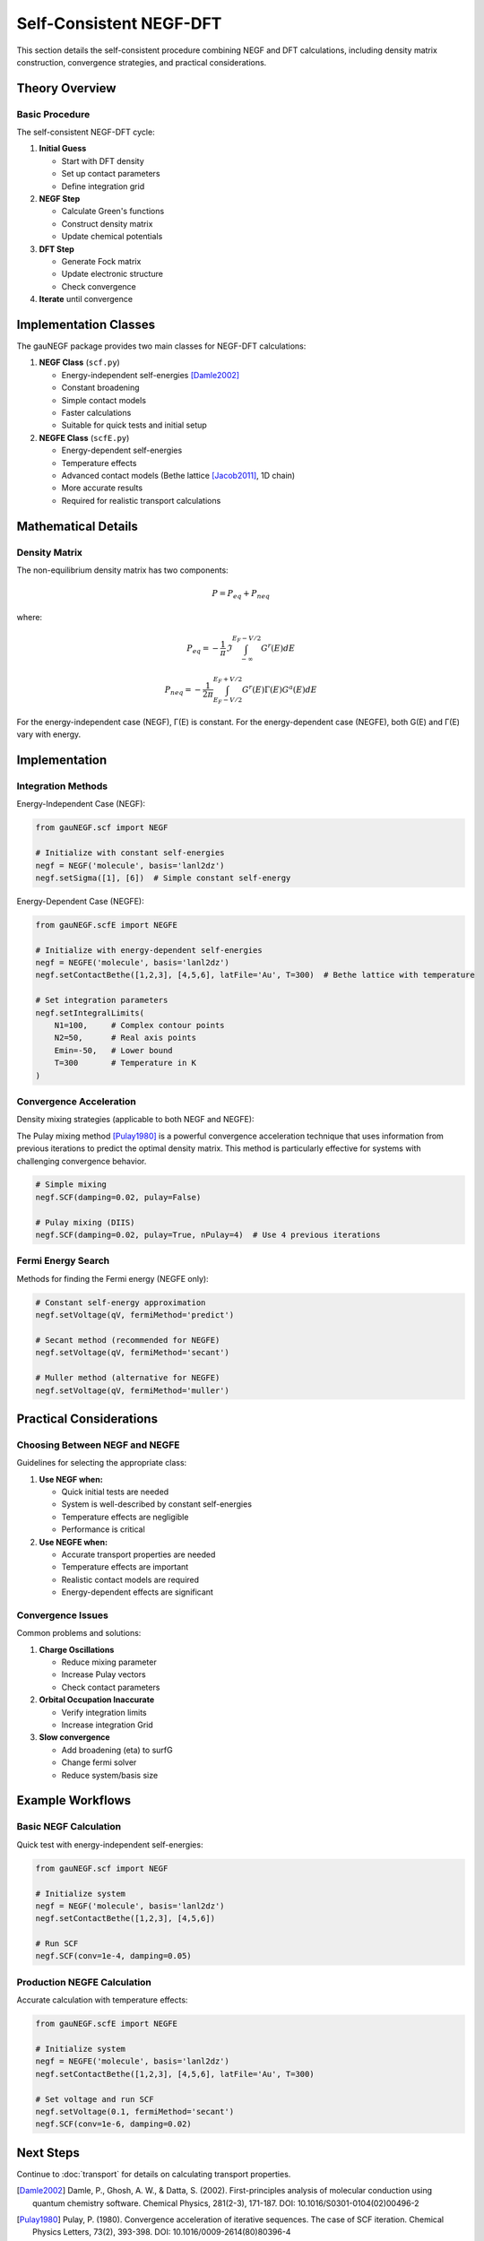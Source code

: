 Self-Consistent NEGF-DFT
=====================

This section details the self-consistent procedure combining NEGF and DFT calculations, including density matrix construction, convergence strategies, and practical considerations.

Theory Overview
-------------

Basic Procedure
~~~~~~~~~~~~~
The self-consistent NEGF-DFT cycle:

1. **Initial Guess**

   * Start with DFT density
   * Set up contact parameters
   * Define integration grid

2. **NEGF Step**

   * Calculate Green's functions
   * Construct density matrix
   * Update chemical potentials

3. **DFT Step**

   * Generate Fock matrix
   * Update electronic structure
   * Check convergence

4. **Iterate** until convergence

Implementation Classes
-------------------

The gauNEGF package provides two main classes for NEGF-DFT calculations:

1. **NEGF Class** (``scf.py``)

   * Energy-independent self-energies [Damle2002]_
   * Constant broadening
   * Simple contact models
   * Faster calculations
   * Suitable for quick tests and initial setup

2. **NEGFE Class** (``scfE.py``)

   * Energy-dependent self-energies
   * Temperature effects
   * Advanced contact models (Bethe lattice [Jacob2011]_, 1D chain)
   * More accurate results
   * Required for realistic transport calculations

Mathematical Details
-----------------

Density Matrix
~~~~~~~~~~~~
The non-equilibrium density matrix has two components:

.. math::

   P = P_{eq} + P_{neq}

where:

.. math::

   P_{eq} = -\frac{1}{\pi} \Im \int_{-\infty}^{E_F-V/2} G^r(E) dE

   P_{neq} = -\frac{1}{2\pi} \int_{E_F-V/2}^{E_F+V/2} G^r(E)\Gamma(E)G^a(E) dE

For the energy-independent case (NEGF), Γ(E) is constant. For the energy-dependent case (NEGFE), both G(E) and Γ(E) vary with energy.

Implementation
------------

Integration Methods
~~~~~~~~~~~~~~~~

Energy-Independent Case (NEGF):

.. code-block:: python

    from gauNEGF.scf import NEGF
    
    # Initialize with constant self-energies
    negf = NEGF('molecule', basis='lanl2dz')
    negf.setSigma([1], [6])  # Simple constant self-energy
    

Energy-Dependent Case (NEGFE):

.. code-block:: python

    from gauNEGF.scfE import NEGFE
    
    # Initialize with energy-dependent self-energies
    negf = NEGFE('molecule', basis='lanl2dz')
    negf.setContactBethe([1,2,3], [4,5,6], latFile='Au', T=300)  # Bethe lattice with temperature
    
    # Set integration parameters
    negf.setIntegralLimits(
        N1=100,     # Complex contour points
        N2=50,      # Real axis points
        Emin=-50,   # Lower bound
        T=300       # Temperature in K
    )

Convergence Acceleration
~~~~~~~~~~~~~~~~~~~~~
Density mixing strategies (applicable to both NEGF and NEGFE):

The Pulay mixing method [Pulay1980]_ is a powerful convergence acceleration technique that uses information from previous iterations to predict the optimal density matrix. This method is particularly effective for systems with challenging convergence behavior.

.. code-block:: python

    # Simple mixing
    negf.SCF(damping=0.02, pulay=False)
    
    # Pulay mixing (DIIS)
    negf.SCF(damping=0.02, pulay=True, nPulay=4)  # Use 4 previous iterations

Fermi Energy Search
~~~~~~~~~~~~~~~~
Methods for finding the Fermi energy (NEGFE only):

.. code-block:: python

    # Constant self-energy approximation
    negf.setVoltage(qV, fermiMethod='predict')
    
    # Secant method (recommended for NEGFE)
    negf.setVoltage(qV, fermiMethod='secant')
    
    # Muller method (alternative for NEGFE)
    negf.setVoltage(qV, fermiMethod='muller')

Practical Considerations
---------------------

Choosing Between NEGF and NEGFE
~~~~~~~~~~~~~~~~~~~~~~~~~~
Guidelines for selecting the appropriate class:

1. **Use NEGF when:**

   * Quick initial tests are needed
   * System is well-described by constant self-energies
   * Temperature effects are negligible
   * Performance is critical

2. **Use NEGFE when:**

   * Accurate transport properties are needed
   * Temperature effects are important
   * Realistic contact models are required
   * Energy-dependent effects are significant

Convergence Issues
~~~~~~~~~~~~~~~
Common problems and solutions:

1. **Charge Oscillations**

   * Reduce mixing parameter
   * Increase Pulay vectors
   * Check contact parameters

2. **Orbital Occupation Inaccurate**

   * Verify integration limits
   * Increase integration Grid

3. **Slow convergence**

   * Add broadening (eta) to surfG
   * Change fermi solver
   * Reduce system/basis size

Example Workflows
--------------

Basic NEGF Calculation
~~~~~~~~~~~~~~~~~~
Quick test with energy-independent self-energies:

.. code-block:: python

    from gauNEGF.scf import NEGF
    
    # Initialize system
    negf = NEGF('molecule', basis='lanl2dz')
    negf.setContactBethe([1,2,3], [4,5,6])
    
    # Run SCF
    negf.SCF(conv=1e-4, damping=0.05)

Production NEGFE Calculation
~~~~~~~~~~~~~~~~~~~~~~~~
Accurate calculation with temperature effects:

.. code-block:: python

    from gauNEGF.scfE import NEGFE
    
    # Initialize system
    negf = NEGFE('molecule', basis='lanl2dz')
    negf.setContactBethe([1,2,3], [4,5,6], latFile='Au', T=300)
    
    # Set voltage and run SCF
    negf.setVoltage(0.1, fermiMethod='secant')
    negf.SCF(conv=1e-6, damping=0.02)

Next Steps
---------
Continue to :doc:`transport` for details on calculating transport properties.

.. [Damle2002] Damle, P., Ghosh, A. W., & Datta, S. (2002). First-principles analysis of molecular conduction using quantum chemistry software. Chemical Physics, 281(2-3), 171-187. DOI: 10.1016/S0301-0104(02)00496-2
.. [Pulay1980] Pulay, P. (1980). Convergence acceleration of iterative sequences. The case of SCF iteration. Chemical Physics Letters, 73(2), 393-398. DOI: 10.1016/0009-2614(80)80396-4
.. [Jacob2011] Jacob, D., & Palacios, J. J. (2011). Critical comparison of electrode models in density functional theory based quantum transport calculations. The Journal of Chemical Physics, 134(4), 044118. DOI: 10.1063/1.3526044 
